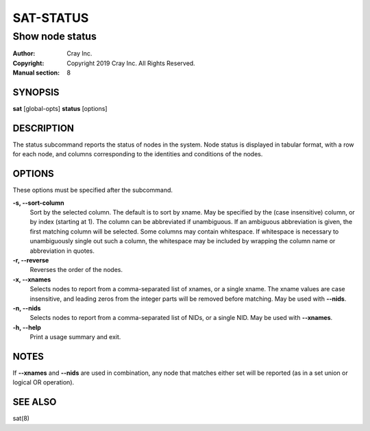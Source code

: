 ============
 SAT-STATUS
============

----------------
Show node status
----------------

:Author: Cray Inc.
:Copyright: Copyright 2019 Cray Inc. All Rights Reserved.
:Manual section: 8

SYNOPSIS
========

**sat** [global-opts] **status** [options]

DESCRIPTION
===========

The status subcommand reports the status of nodes in the system. Node status
is displayed in tabular format, with a row for each node, and columns
corresponding to the identities and conditions of the nodes.

OPTIONS
=======

These options must be specified after the subcommand.

**-s, --sort-column**
        Sort by the selected column. The default is to sort by xname.
        May be specified by the (case insensitive) column, or by index
        (starting at 1). The column can be abbreviated if unambiguous.
        If an ambiguous abbreviation is given, the first matching column
        will be selected.
        Some columns may contain whitespace. If whitespace is necessary
        to unambiguously single out such a column, the whitespace may be
        included by wrapping the column name or abbreviation in quotes.

**-r, --reverse**
        Reverses the order of the nodes.

**-x, --xnames**
        Selects nodes to report from a comma-separated list of xnames, or
        a single xname. The xname values are case insensitive, and leading
        zeros from the integer parts will be removed before matching. May be
        used with **--nids**.

**-n, --nids**
        Selects nodes to report from a comma-separated list of NIDs, or a single
        NID. May be used with **--xnames**.

**-h, --help**
        Print a usage summary and exit.

NOTES
=====

If **--xnames** and **--nids** are used in combination, any node that matches either
set will be reported (as in a set union or logical OR operation).


SEE ALSO
========

sat(8)
